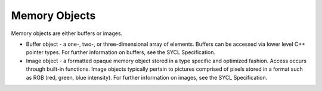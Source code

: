 .. _memory-objects:

Memory Objects
==============


Memory objects are either buffers or images.


-  Buffer object - a one-, two-, or three-dimensional array of elements.
   Buffers can be accessed via lower level C++ pointer types. For
   further information on buffers, see the SYCL Specification.
-  Image object - a formatted opaque memory object stored in a type
   specific and optimized fashion. Access occurs through built-in
   functions. Image objects typically pertain to pictures comprised of
   pixels stored in a format such as RGB (red, green, blue intensity).
   For further information on images, see the SYCL Specification.

